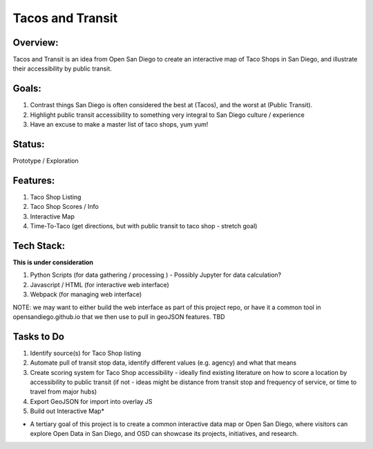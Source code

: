 Tacos and Transit
=================

Overview:
---------

Tacos and Transit is an idea from Open San Diego to create an interactive map of Taco Shops in San Diego, and illustrate their accessibility by public transit.

Goals:
------

1. Contrast things San Diego is often considered the best at (Tacos), and the worst at (Public Transit).
2. Highlight public transit accessibility to something very integral to San Diego culture / experience
3. Have an excuse to make a master list of taco shops, yum yum!

Status: 
-------
Prototype / Exploration

Features:
---------

1. Taco Shop Listing
2. Taco Shop Scores / Info
3. Interactive Map
4. Time-To-Taco (get directions, but with public transit to taco shop - stretch goal)

Tech Stack:
-----------

**This is under consideration**

1. Python Scripts (for data gathering / processing ) 
   - Possibly Jupyter for data calculation?
2. Javascript / HTML (for interactive web interface)
3. Webpack (for managing web interface)

NOTE: we may want to either build the web interface as part of this project repo, or have it a common tool in opensandiego.github.io that we then use to pull in geoJSON features. TBD

Tasks to Do
-----------

1. Identify source(s) for Taco Shop listing 
2. Automate pull of transit stop data, identify different values (e.g. agency) and what that means
3. Create scoring system for Taco Shop accessibility - ideally find existing literature on how to score a location by accessibility to public transit (if not - ideas might be distance from transit stop and frequency of service, or time to travel from major hubs)
4. Export GeoJSON for import into overlay JS
5. Build out Interactive Map*

* A tertiary goal of this project is to create a common interactive data map or Open San Diego, where visitors can explore Open Data in San Diego, and OSD can showcase its projects, initiatives, and research.

